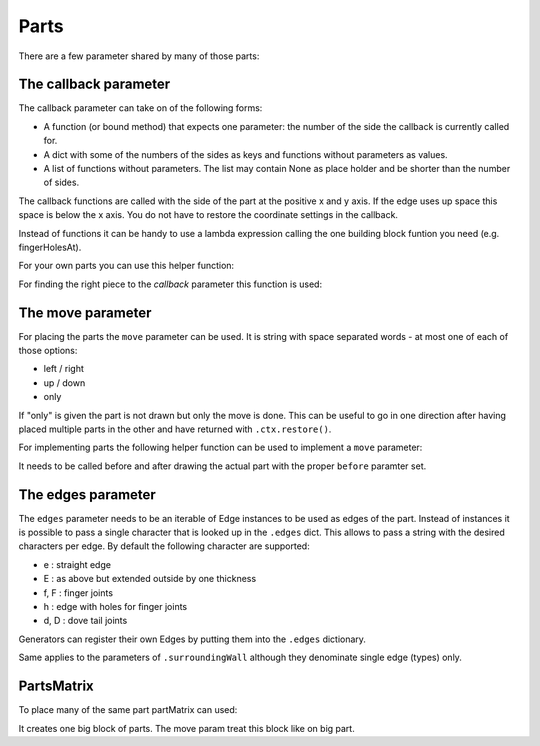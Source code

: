 Parts
-----




There are a few parameter shared by many of those parts:

The callback parameter
......................

The callback parameter can take on of the following forms:

* A function (or bound method) that expects one parameter: the number of the side the callback is currently called for.
* A dict with some of the numbers of the sides as keys and functions without parameters as values.
* A list of functions without parameters. The list may contain None as place holder and be shorter than the number of sides.

The callback functions are called with the side of the part at the
positive x and y axis. If the edge uses up space this space is below
the x axis. You do not have to restore the coordinate settings in the
callback.

Instead of functions it can be handy to use a lambda expression
calling the one building block funtion you need (e.g. fingerHolesAt).

For your own parts you can use this helper function:

.. automethod:: boxes.Boxes.cc

For finding the right piece to the *callback* parameter this function is used:

.. automethod:: boxes.Boxes.getEntry


The move parameter
..................

For placing the parts the ``move`` parameter can be used. It is string
with space separated words - at most one of each of those options:

* left / right
* up / down
* only

If "only" is given the part is not drawn but only the move is
done. This can be useful to go in one direction after having placed
multiple parts in the other and have returned with ``.ctx.restore()``.

For implementing parts the following helper function can be used to
implement a ``move`` parameter:

.. automethod:: boxes.Boxes.move

It needs to be called before and after drawing the actual part with
the proper ``before`` paramter set.

The edges parameter
...................

The ``edges`` parameter needs to be an iterable of Edge instances to be
used as edges of the part. Instead of instances it is possible to pass
a single character that is looked up in the ``.edges`` dict. This
allows to pass a string with the desired characters per edge. By
default the following character are supported:

* e : straight edge
* E : as above but extended outside by one thickness
* f, F : finger joints
* h : edge with holes for finger joints
* d, D : dove tail joints

Generators can register their own Edges by putting them into the
``.edges`` dictionary.

Same applies to the parameters of ``.surroundingWall`` although they
denominate single edge (types) only.

PartsMatrix
...........

To place many of the same part partMatrix can used:

.. automethod:: boxes.Boxes.partsMatrix

It creates one big block of parts. The move param treat this block like on big
part.
